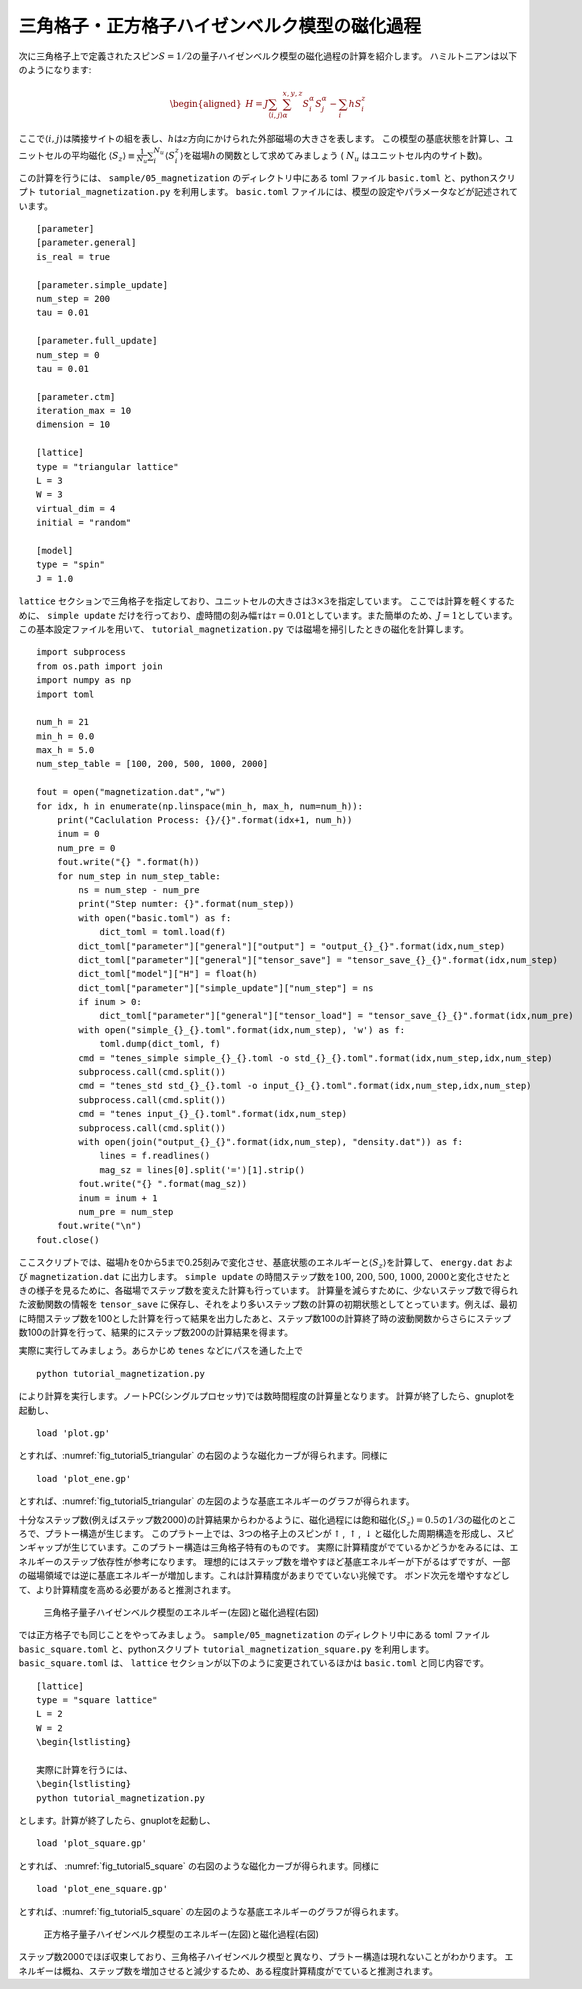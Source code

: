 .. highlight:: none

三角格子・正方格子ハイゼンベルク模型の磁化過程
-----------------------------------------------

次に三角格子上で定義されたスピン\ :math:`S=1/2`\ の量子ハイゼンベルク模型の磁化過程の計算を紹介します。
ハミルトニアンは以下のようになります:

.. math::

   \begin{aligned}
   H = J \sum_{\langle i,j \rangle}\sum_{\alpha}^{x,y,z} {S}_i^{\alpha} {S}_j^{\alpha} - \sum_i h S_i^z\end{aligned}

ここで\ :math:`\langle i, j\rangle`\ は隣接サイトの組を表し、\ :math:`h`\ は\ :math:`z`\ 方向にかけられた外部磁場の大きさを表します。
この模型の基底状態を計算し、ユニットセルの平均磁化 \ :math:`\langle S_z \rangle\equiv \frac{1}{N_u}\sum_i^{N_u} \langle S_i^z \rangle`\ を磁場\ :math:`h`\ の関数として求めてみましょう ( :math:`N_u` はユニットセル内のサイト数)。

この計算を行うには、 ``sample/05_magnetization`` のディレクトリ中にある toml ファイル ``basic.toml`` と、pythonスクリプト ``tutorial_magnetization.py`` を利用します。 ``basic.toml`` ファイルには、模型の設定やパラメータなどが記述されています。

::

    [parameter]
    [parameter.general]
    is_real = true

    [parameter.simple_update]
    num_step = 200
    tau = 0.01

    [parameter.full_update]
    num_step = 0
    tau = 0.01

    [parameter.ctm]
    iteration_max = 10
    dimension = 10

    [lattice]
    type = "triangular lattice"
    L = 3
    W = 3
    virtual_dim = 4
    initial = "random"

    [model]
    type = "spin"
    J = 1.0

``lattice`` セクションで三角格子を指定しており、ユニットセルの大きさは\ :math:`3\times 3`\ を指定しています。
ここでは計算を軽くするために、 ``simple update`` だけを行っており、虚時間の刻み幅\ :math:`\tau`\ は\ :math:`\tau = 0.01`\ としています。また簡単のため、\ :math:`J=1`\ としています。この基本設定ファイルを用いて、 ``tutorial_magnetization.py`` では磁場を掃引したときの磁化を計算します。

::

    import subprocess
    from os.path import join
    import numpy as np
    import toml

    num_h = 21
    min_h = 0.0
    max_h = 5.0
    num_step_table = [100, 200, 500, 1000, 2000]

    fout = open("magnetization.dat","w")
    for idx, h in enumerate(np.linspace(min_h, max_h, num=num_h)):
        print("Caclulation Process: {}/{}".format(idx+1, num_h))
        inum = 0
        num_pre = 0
        fout.write("{} ".format(h))
        for num_step in num_step_table:
            ns = num_step - num_pre
            print("Step numter: {}".format(num_step))
            with open("basic.toml") as f:
                dict_toml = toml.load(f)
            dict_toml["parameter"]["general"]["output"] = "output_{}_{}".format(idx,num_step)
            dict_toml["parameter"]["general"]["tensor_save"] = "tensor_save_{}_{}".format(idx,num_step)
            dict_toml["model"]["H"] = float(h)
            dict_toml["parameter"]["simple_update"]["num_step"] = ns
            if inum > 0:
                dict_toml["parameter"]["general"]["tensor_load"] = "tensor_save_{}_{}".format(idx,num_pre)
            with open("simple_{}_{}.toml".format(idx,num_step), 'w') as f:
                toml.dump(dict_toml, f)
            cmd = "tenes_simple simple_{}_{}.toml -o std_{}_{}.toml".format(idx,num_step,idx,num_step)
            subprocess.call(cmd.split())
            cmd = "tenes_std std_{}_{}.toml -o input_{}_{}.toml".format(idx,num_step,idx,num_step)
            subprocess.call(cmd.split())
            cmd = "tenes input_{}_{}.toml".format(idx,num_step)
            subprocess.call(cmd.split())
            with open(join("output_{}_{}".format(idx,num_step), "density.dat")) as f:
                lines = f.readlines()
                mag_sz = lines[0].split('=')[1].strip()
            fout.write("{} ".format(mag_sz))
            inum = inum + 1
            num_pre = num_step
        fout.write("\n")
    fout.close()

ここスクリプトでは、磁場\ :math:`h`\ を0から5まで0.25刻みで変化させ、基底状態のエネルギーと\ :math:`\langle S_z \rangle`\ を計算して、 ``energy.dat`` および ``magnetization.dat`` に出力します。 ``simple update`` の時間ステップ数を\ :math:`100`, :math:`200`, :math:`500`, :math:`1000`, :math:`2000`\ と変化させたときの様子を見るために、各磁場でステップ数を変えた計算も行っています。
計算量を減らすために、少ないステップ数で得られた波動関数の情報を ``tensor_save`` に保存し、それをより多いステップ数の計算の初期状態としてとっています。例えば、最初に時間ステップ数を100とした計算を行って結果を出力したあと、ステップ数100の計算終了時の波動関数からさらにステップ数100の計算を行って、結果的にステップ数200の計算結果を得ます。

実際に実行してみましょう。あらかじめ ``tenes`` などにパスを通した上で

::

    python tutorial_magnetization.py

により計算を実行します。ノートPC(シングルプロセッサ)では数時間程度の計算量となります。
計算が終了したら、gnuplotを起動し、

::

    load 'plot.gp'

とすれば、:numref:`fig_tutorial5_triangular` の右図のような磁化カーブが得られます。同様に

::

    load 'plot_ene.gp'

とすれば、:numref:`fig_tutorial5_triangular` の左図のような基底エネルギーのグラフが得られます。

十分なステップ数(例えばステップ数2000)の計算結果からわかるように、磁化過程には飽和磁化\ :math:`\langle S_z \rangle=0.5`\ の\ :math:`1/3`\ の磁化のところで、プラトー構造が生じます。
このプラトー上では、3つの格子上のスピンが\ :math:`\uparrow`,
:math:`\uparrow`,
:math:`\downarrow`\ と磁化した周期構造を形成し、スピンギャップが生じています。このプラトー構造は三角格子特有のものです。
実際に計算精度がでているかどうかをみるには、エネルギーのステップ依存性が参考になります。
理想的にはステップ数を増やすほど基底エネルギーが下がるはずですが、一部の磁場領域では逆に基底エネルギーが増加します。これは計算精度があまりでていない兆候です。
ボンド次元を増やすなどして、より計算精度を高める必要があると推測されます。

.. figure:: ../../img/tutorial_5_triangular.*
     :name: fig_tutorial5_triangular
     :width: 800px

     三角格子量子ハイゼンベルク模型のエネルギー(左図)と磁化過程(右図)

では正方格子でも同じことをやってみましょう。 ``sample/05_magnetization`` のディレクトリ中にある toml ファイル ``basic_square.toml`` と、pythonスクリプト ``tutorial_magnetization_square.py`` を利用します。
``basic_square.toml`` は、 ``lattice`` セクションが以下のように変更されているほかは ``basic.toml`` と同じ内容です。

::

    [lattice]
    type = "square lattice"
    L = 2
    W = 2
    \begin{lstlisting}

    実際に計算を行うには、
    \begin{lstlisting}
    python tutorial_magnetization.py

とします。計算が終了したら、gnuplotを起動し、

::

    load 'plot_square.gp'

とすれば、 :numref:`fig_tutorial5_square` の右図のような磁化カーブが得られます。同様に

::

    load 'plot_ene_square.gp'

とすれば、:numref:`fig_tutorial5_square` の左図のような基底エネルギーのグラフが得られます。

.. figure:: ../../img/tutorial_5_square.*
     :name: fig_tutorial5_square
     :width: 800px

     正方格子量子ハイゼンベルク模型のエネルギー(左図)と磁化過程(右図)

ステップ数2000でほぼ収束しており、三角格子ハイゼンベルク模型と異なり、プラトー構造は現れないことがわかります。
エネルギーは概ね、ステップ数を増加させると減少するため、ある程度計算精度がでていると推測されます。


